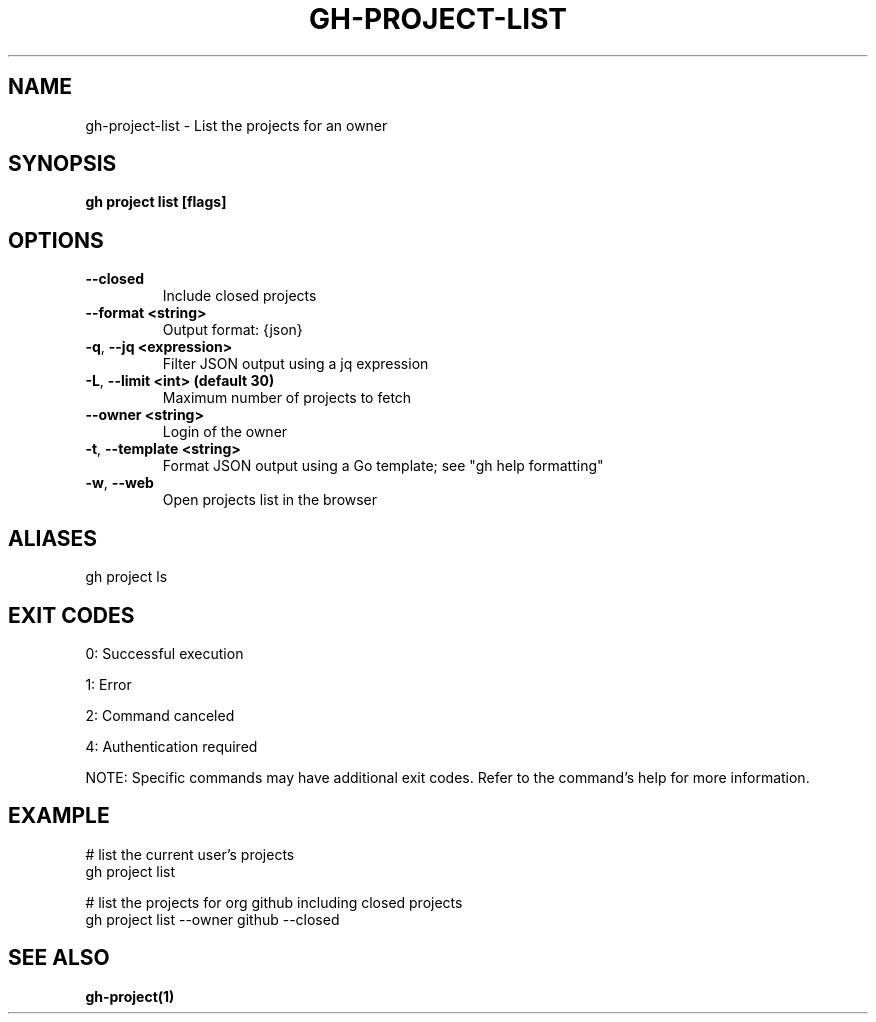 .nh
.TH "GH-PROJECT-LIST" "1" "Sep 2024" "GitHub CLI 2.57.0" "GitHub CLI manual"

.SH NAME
.PP
gh-project-list - List the projects for an owner


.SH SYNOPSIS
.PP
\fBgh project list [flags]\fR


.SH OPTIONS
.TP
\fB--closed\fR
Include closed projects

.TP
\fB--format\fR \fB<string>\fR
Output format: {json}

.TP
\fB-q\fR, \fB--jq\fR \fB<expression>\fR
Filter JSON output using a jq expression

.TP
\fB-L\fR, \fB--limit\fR \fB<int> (default 30)\fR
Maximum number of projects to fetch

.TP
\fB--owner\fR \fB<string>\fR
Login of the owner

.TP
\fB-t\fR, \fB--template\fR \fB<string>\fR
Format JSON output using a Go template; see "gh help formatting"

.TP
\fB-w\fR, \fB--web\fR
Open projects list in the browser


.SH ALIASES
.PP
gh project ls


.SH EXIT CODES
.PP
0: Successful execution

.PP
1: Error

.PP
2: Command canceled

.PP
4: Authentication required

.PP
NOTE: Specific commands may have additional exit codes. Refer to the command's help for more information.


.SH EXAMPLE
.EX
# list the current user's projects
gh project list

# list the projects for org github including closed projects
gh project list --owner github --closed

.EE


.SH SEE ALSO
.PP
\fBgh-project(1)\fR
